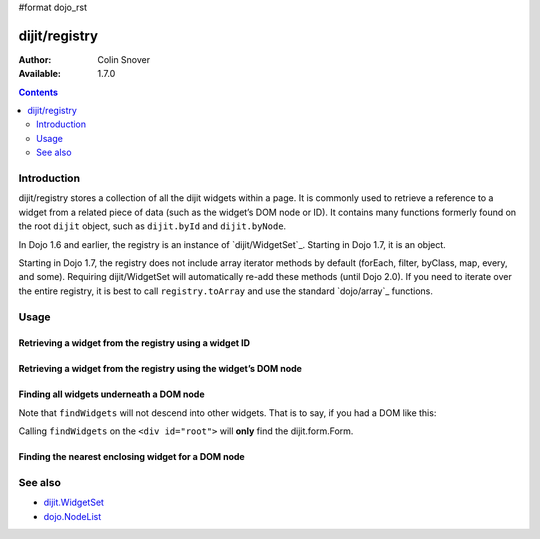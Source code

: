 #format dojo_rst

dijit/registry
==============

:Author: Colin Snover
:Available: 1.7.0

.. contents::
   :depth: 2

============
Introduction
============

dijit/registry stores a collection of all the dijit widgets within a page. It is commonly used to retrieve a reference to a widget from a related piece of data (such as the widget’s DOM node or ID). It contains many functions formerly found on the root ``dijit`` object, such as ``dijit.byId`` and ``dijit.byNode``.

In Dojo 1.6 and earlier, the registry is an instance of `dijit/WidgetSet`_. Starting in Dojo 1.7, it is an object.

Starting in Dojo 1.7, the registry does not include array iterator methods by default (forEach, filter, byClass, map, every, and some). Requiring dijit/WidgetSet will automatically re-add these methods (until Dojo 2.0). If you need to iterate over the entire registry, it is best to call ``registry.toArray`` and use the standard `dojo/array`_ functions.

=====
Usage
=====

Retrieving a widget from the registry using a widget ID
-------------------------------------------------------

.. code-block :: javascript
 :linenos:

  require(["dijit/registry"], function(registry){
      var widget = registry.byId(id);
  }

Retrieving a widget from the registry using the widget’s DOM node
-----------------------------------------------------------------

.. code-block :: javascript
 :linenos:

  require(["dijit/registry"], function(registry){
      var widget = registry.byNode(node);
  });

Finding all widgets underneath a DOM node
-----------------------------------------

.. code-block :: javascript
 :linenos:

  require(["dojo/_base/array", "dijit/registry", "dijit/form/TextBox"], function(arrayUtil, registry, TextBox){
      var textBoxes = arrayUtil.filter(registry.findWidgets(node), function(widget){
        return widget.isInstanceOf(TextBox);
      });
  });

Note that ``findWidgets`` will not descend into other widgets. That is to say, if you had a DOM like this:

.. code-block :: html
 :linenos:

  <div id="root">
      <form data-dojo-type="dijit.form.Form">
          <input data-dojo-type="dijit.form.TextBox">
      </form>
  </div>

Calling ``findWidgets`` on the ``<div id="root">`` will **only** find the dijit.form.Form.

Finding the nearest enclosing widget for a DOM node
---------------------------------------------------

.. code-block :: javascript
 :linenos:

  require(["dijit/registry"], function(registry){
      var parentWidget = registry.getEnclosingWidget(node);
  });

========
See also
========

* `dijit.WidgetSet <dijit/WidgetSet>`_
* `dojo.NodeList <dojo/NodeList>`_
